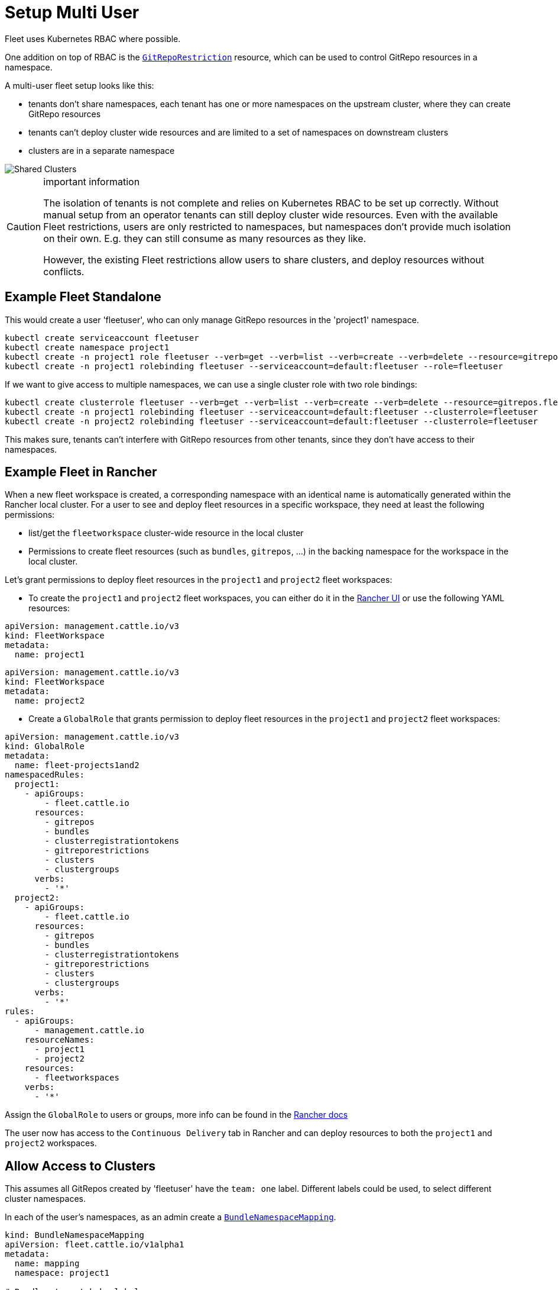 = Setup Multi User

Fleet uses Kubernetes RBAC where possible.

One addition on top of RBAC is the xref:./namespaces.adoc#restricting-gitrepos[`GitRepoRestriction`] resource, which can be used to control GitRepo resources in a namespace.

A multi-user fleet setup looks like this:

* tenants don't share namespaces, each tenant has one or more namespaces on the
upstream cluster, where they can create GitRepo resources
* tenants can't deploy cluster wide resources and are limited to a set of
namespaces on downstream clusters
* clusters are in a separate namespace

image::FleetSharedClusters.svg[Shared Clusters]

[CAUTION]
.important information
====

The isolation of tenants is not complete and relies on Kubernetes RBAC to be
set up correctly. Without manual setup from an operator tenants can still
deploy cluster wide resources. Even with the available Fleet restrictions,
users are only restricted to namespaces, but namespaces don't provide much
isolation on their own. E.g. they can still consume as many resources as they
like.

However, the existing Fleet restrictions allow users to share clusters, and
deploy resources without conflicts.
====


== Example Fleet Standalone

This would create a user 'fleetuser', who can only manage GitRepo resources in the 'project1' namespace.

 kubectl create serviceaccount fleetuser
 kubectl create namespace project1
 kubectl create -n project1 role fleetuser --verb=get --verb=list --verb=create --verb=delete --resource=gitrepos.fleet.cattle.io
 kubectl create -n project1 rolebinding fleetuser --serviceaccount=default:fleetuser --role=fleetuser

If we want to give access to multiple namespaces, we can use a single cluster role with two role bindings:

 kubectl create clusterrole fleetuser --verb=get --verb=list --verb=create --verb=delete --resource=gitrepos.fleet.cattle.io
 kubectl create -n project1 rolebinding fleetuser --serviceaccount=default:fleetuser --clusterrole=fleetuser
 kubectl create -n project2 rolebinding fleetuser --serviceaccount=default:fleetuser --clusterrole=fleetuser

This makes sure, tenants can't interfere with GitRepo resources from other tenants, since they don't have access to their namespaces.

== Example Fleet in Rancher

When a new fleet workspace is created, a corresponding namespace with an identical name is automatically generated within the Rancher local cluster.
For a user to see and deploy fleet resources in a specific workspace, they need at least the following permissions:

* list/get the `fleetworkspace` cluster-wide resource in the local cluster
* Permissions to create fleet resources (such as `bundles`, `gitrepos`, ...) in the backing namespace for the workspace in the local cluster.

Let's grant permissions to deploy fleet resources in the `project1` and `project2` fleet workspaces:

* To create the `project1` and `project2` fleet workspaces, you can either do it in the https://ranchermanager.docs.rancher.com/integrations-in-rancher/fleet/overview#accessing-fleet-in-the-rancher-ui[Rancher UI] or use the following YAML resources:

----
apiVersion: management.cattle.io/v3
kind: FleetWorkspace
metadata:
  name: project1
----

----
apiVersion: management.cattle.io/v3
kind: FleetWorkspace
metadata:
  name: project2
----

* Create a `GlobalRole` that grants permission to deploy fleet resources in the `project1` and `project2` fleet workspaces:

----
apiVersion: management.cattle.io/v3
kind: GlobalRole
metadata:
  name: fleet-projects1and2
namespacedRules:
  project1:
    - apiGroups:
        - fleet.cattle.io
      resources:
        - gitrepos
        - bundles
        - clusterregistrationtokens
        - gitreporestrictions
        - clusters
        - clustergroups
      verbs:
        - '*'
  project2:
    - apiGroups:
        - fleet.cattle.io
      resources:
        - gitrepos
        - bundles
        - clusterregistrationtokens
        - gitreporestrictions
        - clusters
        - clustergroups
      verbs:
        - '*'
rules:
  - apiGroups:
      - management.cattle.io
    resourceNames:
      - project1
      - project2
    resources:
      - fleetworkspaces
    verbs:
      - '*'
----

Assign the `GlobalRole` to users or groups, more info can be found in the https://ranchermanager.docs.rancher.com/how-to-guides/new-user-guides/authentication-permissions-and-global-configuration/manage-role-based-access-control-rbac/global-permissions#configuring-global-permissions-for-individual-users[Rancher docs]

The user now has access to the `Continuous Delivery` tab in Rancher and can deploy resources to both the `project1` and `project2` workspaces.

== Allow Access to Clusters

This assumes all GitRepos created by 'fleetuser' have the `team: one` label. Different labels could be used, to select different cluster namespaces.

In each of the user's namespaces, as an admin create a xref:./namespaces.adoc#cross-namespace-deployments[`BundleNamespaceMapping`].

....
kind: BundleNamespaceMapping
apiVersion: fleet.cattle.io/v1alpha1
metadata:
  name: mapping
  namespace: project1

# Bundles to match by label.
# The labels are defined in the fleet.yaml # labels field or from the
# GitRepo metadata.labels field
bundleSelector:
  matchLabels:
    team: one
    # or target one repo
    #fleet.cattle.io/repo-name: simpleapp

# Namespaces, containing clusters, to match by label
namespaceSelector:
  matchLabels:
    kubernetes.io/metadata.name: fleet-default
    # the label is on the namespace
    #workspace: prod
....

The xref:./gitrepo-targets.adoc[`target` section] in the GitRepo resource can be used to deploy only to a subset of the matched clusters.

== Restricting Access to Downstream Clusters

Admins can further restrict tenants by creating a `GitRepoRestriction` in each of their namespaces.

....
kind: GitRepoRestriction
apiVersion: fleet.cattle.io/v1alpha1
metadata:
  name: restriction
  namespace: project1

allowedTargetNamespaces:
  - project1simpleapp
....

This will deny the creation of cluster wide resources, which may interfere with other tenants and limit the deployment to the 'project1simpleapp' namespace.

== An Example GitRepo Resource

A GitRepo resource created by a tenant, without admin access could look like this:

....
kind: GitRepo
apiVersion: fleet.cattle.io/v1alpha1
metadata:
  name: simpleapp
  namespace: project1
  labels:
    team: one

spec:
  repo: https://github.com/rancher/fleet-examples
  paths:
  - bundle-diffs

  targetNamespace: project1simpleapp

  # do not match the upstream/local cluster, won't work
  targets:
  - name: dev
    clusterSelector:
      matchLabels:
        env: dev
....

This includes the `team: one` label and and the required `targetNamespace`.

Together with the previous `BundleNamespaceMapping` it would target all clusters with a `env: dev` label in the 'fleet-default' namespace.

[NOTE]
====

`BundleNamespaceMappings` do not work with local clusters, so make sure not to target them.
====

